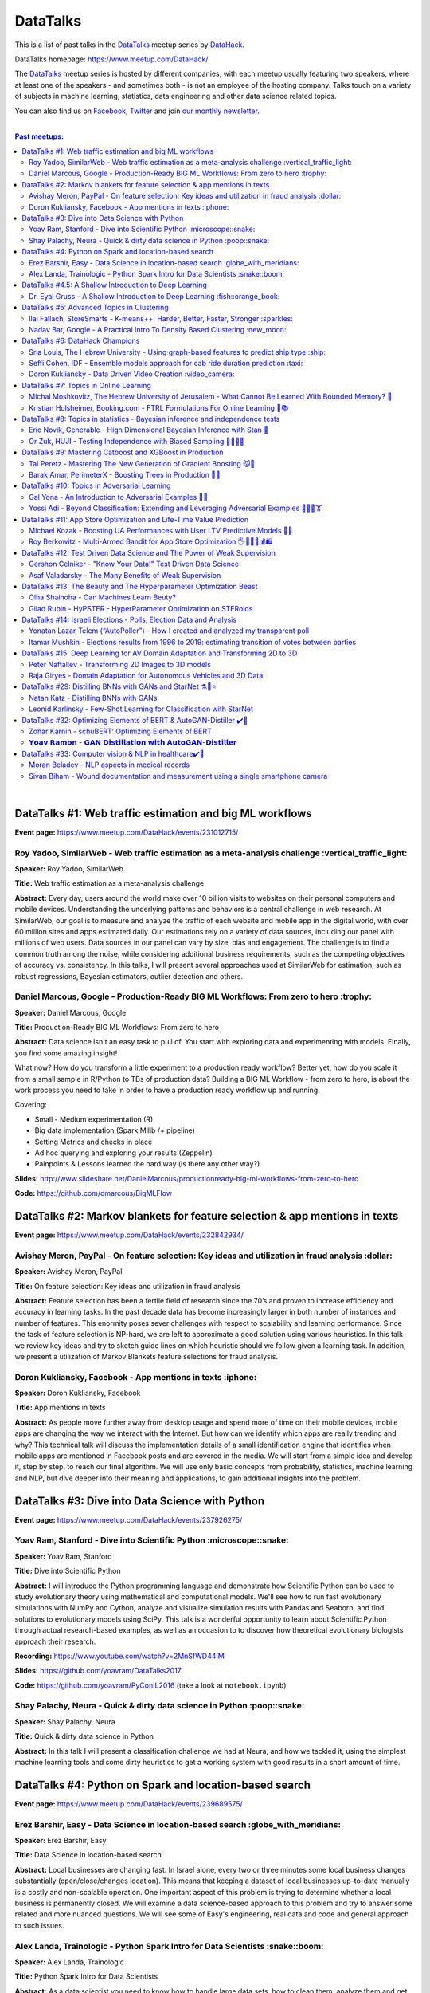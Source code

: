 DataTalks
#########


This is a list of past talks in the  `DataTalks <https://www.meetup.com/DataHack>`_ meetup series by `DataHack <http://datahack-il.com/>`_.

DataTalks homepage: https://www.meetup.com/DataHack/

The `DataTalks <https://www.meetup.com/DataHack>`_ meetup series is hosted by different companies, with each meetup usually featuring two speakers, where at least one of the speakers - and sometimes both - is not an employee of the hosting company. Talks touch on a variety of subjects in machine learning, statistics, data engineering and other data science related topics. 

You can also find us on `Facebook <https://www.facebook.com/datahackil/>`_, `Twitter <https://twitter.com/DataHackIL/>`_ and join `our monthly newsletter <https://mailchi.mp/2c67d69eb667/datahack-newsletter>`_. 

|

.. contents:: **Past meetups:**

.. section-numbering:

|

DataTalks #1: Web traffic estimation and big ML workflows 
=========================================================
**Event page:** https://www.meetup.com/DataHack/events/231012715/

Roy Yadoo, SimilarWeb - Web traffic estimation as a meta-analysis challenge :vertical_traffic_light:
------------------------------------------------------------------------------------
**Speaker:** Roy Yadoo, SimilarWeb

**Title:** Web traffic estimation as a meta-analysis challenge

**Abstract:** Every day, users around the world make over 10 billion visits to websites on their personal computers and mobile devices. Understanding the underlying patterns and behaviors is a central challenge in web research. At SimilarWeb, our goal is to measure and analyze the traffic of each website and mobile app in the digital world, with over 60 million sites and apps estimated daily. Our estimations rely on a variety of data sources, including our panel with millions of web users. Data sources in our panel can vary by size, bias and engagement. The challenge is to find a common truth among the noise, while considering additional business requirements, such as the competing objectives of accuracy vs. consistency. 
In this talks, I will present several approaches used at SimilarWeb for estimation, such as robust regressions, Bayesian estimators, outlier detection and others. 



Daniel Marcous, Google - Production-Ready BIG ML Workflows: From zero to hero :trophy:
--------------------------------------------------------------------------------
**Speaker:** Daniel Marcous, Google

**Title:** Production-Ready BIG ML Workflows: From zero to hero

**Abstract:** Data science isn't an easy task to pull of. You start with exploring data and experimenting with models. Finally, you find some amazing insight!

What now? How do you transform a little experiment to a production ready workflow? Better yet, how do you scale it from a small sample in R/Python to TBs of production data? 
Building a BIG ML Workflow - from zero to hero, is about the work process you need to take in order to have a production ready workflow up and running.

Covering:

* Small - Medium experimentation (R) 
* Big data implementation (Spark Mllib /+ pipeline) 
* Setting Metrics and checks in place 
* Ad hoc querying and exploring your results (Zeppelin) 
* Painpoints & Lessons learned the hard way (is there any other way?)

**Slides:** http://www.slideshare.net/DanielMarcous/productionready-big-ml-workflows-from-zero-to-hero

**Code:** https://github.com/dmarcous/BigMLFlow



DataTalks #2: Markov blankets for feature selection & app mentions in texts 
===========================================================================
**Event page:** https://www.meetup.com/DataHack/events/232842934/

Avishay Meron, PayPal - On feature selection: Key ideas and utilization in fraud analysis :dollar:
-----------------------------------------------------------------------------------------
**Speaker:** Avishay Meron, PayPal

**Title:** On feature selection: Key ideas and utilization in fraud analysis

**Abstract:** Feature selection has been a fertile field of research since the 70’s and proven to increase efficiency and accuracy in learning tasks. In the past decade data has become increasingly larger in both number of instances and number of features. This enormity poses sever challenges with respect to scalability and learning performance. Since the task of feature selection is NP-hard, we are left to approximate a good solution using various heuristics. In this talk we review key ideas and try to sketch guide lines on which heuristic should we follow given a learning task. In addition, we present a utilization of Markov Blankets feature selections for fraud analysis. 



Doron Kukliansky, Facebook - App mentions in texts :iphone:
--------------------------------------------------
**Speaker:** Doron Kukliansky, Facebook

**Title:** App mentions in texts

**Abstract:** As people move further away from desktop usage and spend more of time on their mobile devices, mobile apps are changing the way we interact with the Internet. But how can we identify which apps are really trending and why? This technical talk will discuss the implementation details of a small identification engine that identifies when mobile apps are mentioned in Facebook posts and are covered in the media. We will start from a simple idea and develop it, step by step, to reach our final algorithm. We will use only basic concepts from probability, statistics, machine learning and NLP, but dive deeper into their meaning and applications, to gain additional insights into the problem.




DataTalks #3: Dive into Data Science with Python 
================================================
**Event page:** https://www.meetup.com/DataHack/events/237926275/

Yoav Ram, Stanford - Dive into Scientific Python :microscope::snake:
------------------------------------------------
**Speaker:** Yoav Ram, Stanford

**Title:** Dive into Scientific Python

**Abstract:** I will introduce the Python programming language and demonstrate how Scientific Python can be used to study evolutionary theory using mathematical and computational models. We'll see how to run fast evolutionary simulations with NumPy and Cython, analyze and visualize simulation results with Pandas and Seaborn, and find solutions to evolutionary models using SciPy. This talk is a wonderful opportunity to learn about Scientific Python through actual research-based examples, as well as an occasion to to discover how theoretical evolutionary biologists approach their research.

**Recording:** https://www.youtube.com/watch?v=2MnSfWD44IM

**Slides:** https://github.com/yoavram/DataTalks2017

**Code:** https://github.com/yoavram/PyConIL2016  (take a look at ``notebook.ipynb``)



Shay Palachy, Neura - Quick & dirty data science in Python :poop::snake:
----------------------------------------------------------
**Speaker:** Shay Palachy, Neura  

**Title:** Quick & dirty data science in Python

**Abstract:** In this talk I will present a classification challenge we had at Neura, and how we tackled it, using the simplest machine learning tools and some dirty heuristics to get a working system with good results in a short amount of time. 



DataTalks #4: Python on Spark and location-based search
=======================================================
**Event page:** https://www.meetup.com/DataHack/events/239689575/

Erez Barshir, Easy - Data Science in location-based search :globe_with_meridians:
------------------------------------------------
**Speaker:** Erez Barshir, Easy

**Title:** Data Science in location-based search

**Abstract:** Local businesses are changing fast. In Israel alone, every two or three minutes some local business changes substantially (open/close/changes location). This means that keeping a dataset of local businesses up-to-date manually is a costly and non-scalable operation. One important aspect of this problem is trying to determine whether a local business is permanently closed. We will examine a data science-based approach to this problem and try to answer some related and more nuanced questions. We will see some of Easy's engineering, real data and code and general approach to such issues. 


Alex Landa, Trainologic - Python Spark Intro for Data Scientists :snake::boom:
----------------------------------------------------------------
**Speaker:** Alex Landa, Trainologic

**Title:** Python Spark Intro for Data Scientists 

**Abstract:** As a data scientist you need to know how to handle large data sets, how to clean them, analyze them and get conclusions from them. Spark is a mandatory tool for that - a distributed computation engine that enables you to run map-reduce tasks using a friendly Python (and Scala) API. After this talk you will understand what Spark is and how to start using it. We will cover Spark architecture and workflow, understand the usage of RDD and DataFrame APIs and see some hands-on examples.

**Slides and code:** http://trainologic.com/python-spark-intro-data-scientists-2/



DataTalks #4.5: A Shallow Introduction to Deep Learning 
=====================================================
**Event page:** https://www.meetup.com/DataHack/events/239977617/

Dr. Eyal Gruss - A Shallow Introduction to Deep Learning :fish::orange_book:
------------------------------------------------
**Speaker:** Dr. Eyal Gruss

**Title:** A Shallow Introduction to Deep Learning

**Abstract:** We've partnered with Dr. Eyal Gruss for an introductory lecture to deep learning, in which he will cover the latest innovations in Computer Vistion, NLP and other fields. *Note: Unlike most of our meetups, this is an introductory lecture. It DOES NOT require previous knowledge. It is not recommended for people with background in deep learning, but highly recommended for people looking to get into the field or get an idea of what it's about.*

**Slides:** http://bit.ly/introduction-deep-learning




DataTalks #5: Advanced Topics in Clustering
===========================================

**Event page:** https://www.meetup.com/DataHack/events/242507384/


Ilai Fallach, StoreSmarts - K-means++: Harder, Better, Faster, Stronger :sparkles:
----------------------------------------------------------------------
**Speaker:** Ilai Fallach, StoreSmarts

**Title:** K-means++: Harder, Better, Faster, Stronger

**Abstract:** In this talk I will give an overview of center-based clustering methods, starting from the well known k-center and k-means methods. These will give the motivation for the k-means++ method, which extends k-means by making the random initialization of data points more intelligent. We will show guarantees on convergence and approximation of the algorithm, and go through the actual proofs.

**Slides:** https://github.com/DataHackIL/DataTalks/blob/master/DataTalks_5/clustering-intro-center-based.pdf


Nadav Bar, Google - A Practical Intro To Density Based Clustering :new_moon:
-----------------------------------------------------------------
**Speaker:** Nadav Bar, Google

**Title:** A Practical Intro To Density Based Clustering

**Abstract:** Although they have received less attention compared to Centroid-based clustering methods, such as k-means, density based clustering methods offer some very appealing features for their users, including the ability to discover the number of clusters automatically, as well as the detection of clusters of different shapes and sizes. In this talk, I will present several density-based clustering methods, starting from the classic DBSCAN method, and moving forward to newer and more advanced methods. As part of the talk, we will walk through each algorithm’s inner workings, and we will also see live code examples for each of the clustering methods.

**Slides:** https://github.com/DataHackIL/DataTalks/blob/master/DataTalks_5/density_clustering_datahack_meetup.pdf
**Code:** https://github.com/nadavbar/density-based-clustering



DataTalks #6: DataHack Champions
================================

Our sixth meetup was hosted by Taboola, and featured cool past projects done in DataHack.  

**Event page:** https://www.meetup.com/DataHack/events/242508298/

Sria  Louis, The Hebrew University -  Using graph-based features to predict ship type :ship:
----------------------------------------------------------------------
**Speaker:** Sraia  Louis, The Hebrew University of Jerusalem

**Title:** Using graphs to predict ship type according to ship behavior

**Abstract:** Given the behavior of ships such as port visits and ship-to-ship meetings - we are trying to categorize ship type based on ship behavior: oil, container, fishing etc. In this talk we will discuss how engineering new features based on the graph that a ship spans can capture a ship's behavior and thus improve classification accuracy. We will present the problem, the mathematical tools and some intuition - and for the fun we will conclude with failure points (and possible solutions).

**Video:** https://www.youtube.com/watch?v=xk3Z0zgbS4I

**Slides:** https://github.com/DataHackIL/DataTalks/blob/master/DataTalks_6/DataTalks_6_Sea_snails.pdf


Seffi Cohen, IDF -  Ensemble models approach for cab ride duration prediction :taxi:
----------------------------------------------------------------------
**Speaker:** Seffi Cohen, Chief Data Scientist, IDF

**Title:** A model ensemble approach for cab ride duration prediction

**Abstract:** In this talk I'll share how we attempted to predict a cab ride duration using various generated features and models, and how we settled on a model ensemble approach to utilize the advantages of different models and used it to win the Final challenge of DataHack 2016. I will also talk about ensemble methods, how to choose a model that will give good results in a short amount of time and how to engineer and choose good features. Finally, I will share lessons learned from multiple kaggle competitions and being part of winning teams in DataHack for two years in a row.

**Video:** https://www.youtube.com/watch?v=8d_9n10s3SQ

**Slides:** https://github.com/DataHackIL/DataTalks/blob/master/DataTalks_6/datatalks_6-eta_prediction_challenge.pdf


Doron Kukliansky -  Data Driven Video Creation :video_camera:
-------------------------------------------------------
**Speaker:** Doron Kukliansky

**Title:** Data Driven Video Creation

**Abstract:**  In this talk we will discuss our DataHack project in which we attempted to generate new episodes of The Simpsons, using data science tool. We will see the general approach, the data we had, but more importantly, the data we did not have and how we compensated for it. We will also deep dive into two technical problems we encountered during the project and are of general interest:

- The first is speaker recognition, for which we'll discuss the MFCC features and how they can be used for classification.

- The second is semantic sentence similarity, for which we'll discuss the Word Mover's Distance, it's origin and usage.

*(prior familiarity with The Simpsons isn't necessary but is an advantage)*

**Video:** https://www.youtube.com/watch?v=GwKq3pHkNc0

**Slides:** https://github.com/DataHackIL/DataTalks/blob/master/DataTalks_6/DataTalks_6-SimPhony.pdf




DataTalks #7:  Topics in Online Learning
========================================

Our seventh meetup was hosted by Booking.com, and was focused on online learning.

**Event page:** https://www.meetup.com/DataHack/events/248628019/


Michal Moshkovitz, The Hebrew University of Jerusalem - What Cannot Be Learned With Bounded Memory? 💾
------------------------------------------------------------------------------------------------------
**Speaker:** Michal Moshkovitz, The Hebrew University of Jerusalem

**Title:** What Cannot Be Learned With Bounded Memory?

**Abstract:** How does computational online learning change when one cannot store all the examples one sees in memory? This question has seen a burst of interest in the past couple of years, leading to the surprising theorem that there exist simple concepts (parities) that require an extraordinary amount of time to learn unless one has quite a lot of memory. In this work we show that in fact most concepts cannot be learned without sufficient memory. This subsumes the aforementioned theorem and implies similar results for other concepts of interest. The new results follow from a general combinatorial framework that we developed to prove lower bounds for space bounded learning.

**About the speaker:** Michal Moshkovitz is a Ph.D. student at The Edmond & Lily Safra Center for Brain Sciences at The Hebrew University of Jerusalem, Israel. She is researching machine learning inspired by neuroscience and aided by tools from theoretical computer science and combinatorics.

**Slides:** https://github.com/DataHackIL/DataTalks/blob/master/DataTalks_7/DataTalks7-Michal_Moshkovitz-What_Cannot_Be_Learned_With_Bounded_Memory.pdf


Kristian Holsheimer, Booking.com - FTRL Formulations For Online Learning 📱📚
-----------------------------------------------------------------------------
**Speaker:** Kristian Holsheimer, Booking.com

**Title:** FTRL Formulations For Online Learning

**Abstract:** What do you do when you want to train a machine learning model on a dataset that doesn't fit in memory? There's been a lot of attention on scalable machine learning solutions that look very promising, but require access to a large data cluster. In this talk I'll present a scalable machine learning solution that works on your own laptop. In particular, I'll explain how to use online learning as a scalable technique for (batch) machine learning, with some specific business applications from Booking.com. I'll also provide some reasoning and intuition as to why this online learning approach works so well in settings for which it wasn't originally intended. Along the way, we'll touch upon an interesting formulation of online learning known as "Follow The Regularized Leader" (FTRL).

**About the speaker:** Kris is a data scientist at Booking.com with experience in applied machine learning for advertising and fraud prevention. Kris' background is in theoretical physics, with a PhD in string theory from the University of Amsterdam.

**Slides:** https://github.com/DataHackIL/DataTalks/blob/master/DataTalks_7/DataTalks7-Kristian_Holsheimer-Online_and_out-of-core_learning_with_FTRL.pdf


DataTalks #8: Topics in statistics - Bayesian inference and independence tests
==============================================================================

Our eigth meetup was hosted by Taboola, and was focused on topics in statistics.

**Event page:** https://www.meetup.com/DataHack/events/256061145/


Eric Novik, Generable - High Dimensional Bayesian Inference with Stan 🔬
-----------------------------------------------------------------------
**Speaker:** Eric Novik, Generable

**Title:** High Dimensional Bayesian Inference with Stan

**Abstract:** Big data is everywhere but it takes more than running one million logistic
regressions in parallel to make sense of it. As the size of datasets increase, we can start modeling the underlying phenomena with higher and higher precision.
As the model complexity expands, our task of fully characterizing the uncertainty of all the unknowns becomes exponentially difficult. This problem eluded statistical computing until recently when we learned how to efficiently sample from high-dimensional distributions.
In this talk, I will describe the problem posed by Bayesian learning, how it compares to traditional ML (ML: Machine Learning or Maximum Likelihood), and show how we use these methods to solve difficult problems clinical research.

**About the speaker:** Eric Novik is an applied statistician and CEO of Generable. At Generable, Eric is responsible for the strategic direction, probabilistic modeling, and scope and requirements of the company's clinical research platform. Prior to Generable, Eric was a senior data scientist at TIBCO Spotfire where he built statistical applications for customers in Pharma and Finance sectors. In 2010, Eric started Risktail, an analytics software company. He has an MA in Statistics from Columbia University.


**Slides:** TBA


Or Zuk, HUJI - Testing Independence with Biased Sampling 💪👨👨👨 
---------------------------------------------------------------
**Speaker:** Or Zuk, The Hebrew University of Jerusalem

**Title:** Testing Independence with Biased Sampling

**Abstract:** Testing for association, or dependency, between pairs of random variables is a fundamental problem in statistics, and such tests are performed for many pairs of variables in large scale modern datasets. In some applications, one needs to test independence of two random variables X and Y, given observations with known biased sampling.
The biased sampling is formulated using a non-negative weighing function w(x,y), such that we observe samples from a density proportional to f_XY(x,y) * w(x,y), and if not dealt with properly, may confound our tests for dependency in the (unbiased) density f_XY. This problem generalizes a well known truncation model obtained by taking w(x,y)=I(x(i) an asymptotic bootstrap-based approach and (ii) an exact permutation-test with non-uniform sampling of permutations using MCMC. We show that our test is consistent for important special cases of the problem, and achieves improved power compared to competing methods.

**About the speaker:** Or Zuk is a faculty member at the department of statistics at the Hebrew University. He was a visited professor at the Toyota technical institute in Chicago, did a post doc at Broad institute and received his Ph.D. in Computer Science and Applied Mathematics from the Weizmann Institute. His research focuses on statistical and algorithmic problems arising from genomics applications.

**Slides:** TBA


DataTalks #9:  Mastering Catboost and XGBoost in Production
===========================================================

Our ninth meetup was hosted by PerimeterX, and was focused on gradient boosted trees.

**Event page:** https://www.meetup.com/DataHack/events/257155216/


Tal Peretz - Mastering The New Generation of Gradient Boosting 🐱🌳
------------------------------------------------------------------
**Speaker:** Tal Peretz

**Title:** Mastering The New Generation of Gradient Boosting

**Abstract:** Gradient Boosted Decision Trees are the hottest ML models for tabular data. These models have already taken over Kaggle and are now taking over the industry. In this talk, we are going to explore and compare XGBoost, LightGBM & the cool kid on the block - Catboost.

**About the speaker:** Tal Peretz is a Data Scientist, Software Engineer, and a Continuous Learner. You may know him as DataHack 2018 1st prize winner (with his brother). Previously, he founded and lead the Israeli Air Force Data Science team. Nowadays he is leveraging ML to fight fraud at simplex.com. Tal also writes for KDnuggets, Towards Data Science and HackerNoon. You can reach him at talperetz.com

**Video:** https://www.youtube.com/watch?v=V6nMkUiBdTI&t=0s&index=7&list=PLZYkt7161wELBhCKNMMthhNo61Z2k8xtu

**Slides:** TBA

**More details:** https://talperetz.github.io/Tal-Peretz/mastering_the_new_generation_of_gradient_boosting/mastering_the_new_generation_of_gradient_boosting.html


Barak Amar, PerimeterX - Boosting Trees in Production 🚀🌳 
-------------------------------------------------------------
**Speaker:** Barak Amar, PerimeterX

**Title:** Boosting Trees in Production

**Abstract:** Boosted trees is one of the most useful and common techniques for predictive modeling, and it is used by many of our models.

When developing a new model, we go through many iterations of research and production and thus we had to find a way to effectively propagate changes from the research to the production pipeline. Generally, we can classify these changes into one of two types: feature-engineering changes (i.e. features pre-processing logic) and model topology changes (e.g. tree depth, number of trees, etc.). Our goal was to achieve a simple architecture that would allow us to propagate these changes without the need to write additional production side code.

This presentation will introduce the main solutions and approaches that are in use by the community today, together with their advantages and disadvantages. We will also present the actual solution implemented in our production flow together with some important best-practices learnt the hard way.

**About the speaker:** Barak Amar is a software architect at PerimeterX.

**Video:** https://www.youtube.com/watch?v=AVhcVraKXis&index=7&list=PLZYkt7161wELBhCKNMMthhNo61Z2k8xtu

**Slides:** https://github.com/DataHackIL/DataTalks/blob/master/DataTalks_9/Boosting%20Trees%20in%20Production%20-%20DataTalks%20%239%20Meetup%202019-01-22.pdf



DataTalks #10: Topics in Adversarial Learning
=============================================

Our tenth meetup was hosted by Oracle Data Cloud, and was focused on adversarial learning.

**Event page:** https://www.meetup.com/DataHack/events/258554649/


Gal Yona - An Introduction to Adversarial Examples 🔫📌
--------------------------------------------------------
**Speaker:** Gal Yona

**Title:** An Introduction to Adversarial Examples

**Abstract:** It has recently been established that neural networks are extremely vulnerable to adversarial attacks. These are adversarially chosen inputs, which - despite being almost indistinguishable from natural data (to a human observer) - can easily fool the network into wrong (even silly) predictions. What could explain the vulnerability of DL to such attacks? And most importantly, can networks be trained to withstand them?

In this talk, I will give a general, high-level introduction to this exciting field of research. We will emphasize the fact that the current solutions are in fact a particular instantiation of Adversarial Learning, a general formulation that can be incredibly useful even without the threat of real-life adversaries.

**About the speaker:** Gal Yona is a Ph.D. student at the Weizmann Institute of Science. Her research is focused on the concerns and implications involved with deploying algorithmic (particularly, machine learning) tools in high-stakes environments. In particular, she works on addressing issues of fairness and non-discrimination, interpretability and robustness from a computational perspective.

**Video:** https://www.youtube.com/watch?v=Z9D87D_zkOA&list=PLZYkt7161wELBhCKNMMthhNo61Z2k8xtu&index=11&t=10s

**Slides:** https://github.com/DataHackIL/DataTalks/blob/master/DataTalks_10/DataTalks%2010%20-%20Gal%20Yona%20-%20A%20Brief%20Introduction%20to%20Adversarial%20Examples.pdf


Yossi Adi - Beyond Classification: Extending and Leveraging Adversarial Examples 🤸🏽‍♀️🏋 
--------------------------------------------------------------------------------------
**Speaker:** Yossi Adi

**Title:** Beyond Classification: Extending and Leveraging Adversarial Examples

**Abstract:** In this talk, I'll focus on three main topics: (i) generating adversarial examples for structured tasks; (ii) defenses against adversarial examples and the detection of such; (iii) the use of adversarial examples for our own good.
First, I'll describe Houdini, a novel flexible approach for generating adversarial examples specifically tailored for the final measure of performance of the task, considered be it combinatorial and non-decomposable. I'll demonstrate how Houdini can be applied to a range of applications such as speech recognition, speaker verification, pose estimation and semantic segmentation. Next, in the context of defenses against adversarial examples, I'll present several approaches for defending against adversarial examples and detecting adversarial attacks by investigating the network's behavior only. Lastly, I'll suggest few ideas on how can one use this weakness of neural networks for his own benefit.

**About the speaker:** Yossi Adi is a Ph.D. candidate at Bar-Ilan University, in the Machine Learning for Speech and Language Processing Laboratory under the supervision of Prof. Joseph Keshet. He received an M.Sc. degree from Bar-Ilan University in 2015. His research spans both core machine learning methods and their security aspects, concentrating on speech recognition, speech and audio processing, and sequential tasks. Mr. Adi is also the drummer and founder of Lucille Crew - an international groove collective, fusing elements of Hip-Hop, Funk & Soul.

**Video:** https://youtu.be/42Zt58IqjuY

**Slides:** https://github.com/DataHackIL/DataTalks/blob/master/DataTalks_10/DataTalks%2010%20-%20Yossi%20Adi%20-%20Beyond%20Classification-%20Extending%20and%20%20Leveraging%20Adversarial%20Examples.pdf



DataTalks #11: App Store Optimization and Life-Time Value Prediction
====================================================================

Our eleventh meetup was hosted by Playstudios Israel and StoreMaven, and explored how two companies are using data science to perform App Store optimization and Life-Time Value prediction.

**Event page:** https://www.meetup.com/DataHack/events/262090862/


Michael Kozak - Boosting UA Performances with User LTV Predictive Models 💉📱
-----------------------------------------------------------------------------
**Speaker:** Michael Kozak

**Title:** Boosting UA Performances with User LTV Predictive Models

**Abstract:** Predicting users' Life-Time Value (LTV) is a highly required demand across the marketing domain. An accurate model yields better optimization by smartly allocating budget between ad network, shortening the recoup period and reducing risk in investment. A challenge in this context is that marketing managers need to know where the winds blow very early in the business unit's lifetime to make decisions. Gaming companies encounter yet another challenge as social games traditionally have low paying rate, which makes the data-set imbalanced.
How can we predict our users' behavior, based solely on their first few days in the app?

In this talk, I will go through the benefits on building your LTV model on the user level, what components this LTV model has, how to test your model performance, and finally, how you can exploit the LTV model into other domains in your business.

**About the speaker:** Michael Kozak holds a Bachelor's degree in Industrial Engineering and a Master's degree in Statistics. He focuses his entire work in the Playstudios' UA team, creating predictive models to assist the day-to-day UA activity.

**Video:** TBA

**Slides:** https://github.com/DataHackIL/DataTalks/blob/master/DataTalks_11/Michael%20Kozak%2C%20Playstudios%20-%20Boosting%20UA%20Performance%20with%20User%20LTV%20Predictive%20Models.pdf


Roy Berkowitz - Multi-Armed Bandit for App Store Optimization 🖐🖖👋🔫💰🛍
---------------------------------------------------------------------------
**Speaker:** Roy Berkowitz

**Title:** Multi-Armed Bandit for App Store Optimization

**Abstract:** The transition from web to mobile has mobile app developers faced with numerous challenges in creating sustainable growth. While on the web all traffic goes through the website, where tools such as Google Analytics for intelligence and A/B testing through Optimize, provide many insights, these simply don’t exist for mobile.

With the App Store acting as a gateway, where 100% of users have to pass through to download an app, your App Store presence is becoming essentially your new “homepage”, hugely impacting your business success. Understanding a user’s behavior is what will enable marketers and UA teams to crack the marketing challenge that comes with the App Store environment. The key to unlocking this challenge lies in implementing a solution that creates usable data insights that can then be implemented.

That is the challenge that StoreMaven tackled. By inventing a solution that enables the market to analyze and test their app store, StoreMaven is transforming the way top app developers like Facebook, Zynga, Uber, and Warner Brothers optimize their app’s marketing performance and answering the question: How do we test our app store to gain insights that lead us to concrete, easily implemented results.
In this talk, I am going to present how StoreMaven’s proprietary algorithm StoreIQ works to find the best variation in multi variable testing on the App Store. The algorithm, based on “Multi-Armed-Bandit” concepts, continuously evolves using billions of App Store engagement observations to ensure accuracy.

**About the speaker:** As the Director of Data at StoreMaven, Roy focuses on leveraging data to enable informed decision making and is passionate about hacking data problems to optimize the mobile growth world.

**Video:** TBA

**Slides:** https://github.com/DataHackIL/DataTalks/blob/master/DataTalks_11/StoreIQ%20-%20The%20Multi-Armed%20Bandit%20for%20App%20Store%20Optimization%20by%20StoreMaven.pdf



DataTalks #12: Test Driven Data Science and The Power of Weak Supervision
=========================================================================

Our 12th meetup was hosted by Check Point and explored how spending more time with your data can drive the creation of better models -- even with no supervised signal at all!

**Event page:** https://www.meetup.com/DataHack/events/263386803/


Gershon Celniker - "Know Your Data!" Test Driven Data Science
-----------------------------------------------------------------------------
**Speaker:** Gershon Celniker

**Title:** "Know Your Data!" Test Driven Data Science

**Abstract:** Knowing Your Data is a crucial factor for Machine learning. We all familiar with the term Garbage in, Garbage out (or GIGO for short) originated in the statistics and data science fields to illustrate the fact that
the quality of the output received from a ML model depends greatly on the quality of the information that was input. If your data is not valid or accurate, your results are worthless. “Garbage data” can be data that is
simply filled with errors, outliers, missing values and artifacts but it can also be data that doesn't have any applicability.

The solution is to take out your data trash! by spending less time on “fit/predict” but spending more time on crunching and validating the input data to ensure that the right sort of data goes into the model. In this talk I will tackle this problem of data integrity for Machine learning purposes. I will go over some highly recommended data-driven methodologies and best practices to ensure the quality of the training data for ML modeling. I will present several use-cases from my experience demonstrating the simplest artifacts in data to the more complex and promiscuous ones.

**About the speaker:** Gershon Celniker is a Data Science manager at Check Point, previously a Principal Data Scientist at Verint and Chief Data Scientist at Wiser. He holds a B.Sc from Technion Institute and a MSc from Hebrew University in Bioinformatics. Currently his main areas of research interest lie in the design of ML and NLP algorithms and their applications in Cybersecurity.

**Video:** TBA

**Slides:** TBA


Asaf Valadarsky - The Many Benefits of Weak Supervision
---------------------------------------------------------------------------
**Speaker:** Asaf Valadarsky

**Title:** The Many Benefits of Weak Supervision

**Abstract:** Today, running ML workloads have a hidden cost which we all know too well - the cost of gaining access to (preferably high quality) tagged data.
For a given classification task, if we really think about it, most of the time we have a heuristic (or several of those) which usually "hits the mark" most of the time -- doctors have a fairly good sense about tumors, keywords in website usually indicate strongly on its content, and hearing a car suddenly break usually means that there is something wrong on the road. What if we could leverage these heuristics to create tagged data? and even more so, what if we could use these heuristics to actually train classifiers without the need of any tagged data at all?

In this talk I will tell you about a new paradigm called "weak supervision" (or "data programming"), allowing you to transform heuristics, in the form of decision functions (be them noisy or even from external sources), into strong classifiers -- thus accelerating research, enabling rapid prototyping, and allowing to match the performance of state-of-the-art models without the need of any tagged data. Besides classical classification, I will also showcase additional interesting use-cases, from bootstrapping chatbots to the automatic design of data-augmentation pipelines.

**About the speaker:** Asaf is currently the lead data-scientist at otonomo where he spends most of his days extracting meaningful insights from car data. He holds a PhD in CS from the Hebrew University.

**Video:** TBA

**Slides:** https://github.com/DataHackIL/DataTalks/blob/master/DataTalks_12/The%20Many%20Benefits%20of%20Weak%20Supervision.pdf



DataTalks #13: The Beauty and The Hyperparameter Optimization Beast
=========================================================================

Our 13th meetup was hosted by Wix.com and shared the long journey of discovering an optimal solution for visual beauty evaluation, and gave a sneak peak into a new and innovative package to tune hyperparameters.

**Event page:** https://www.meetup.com/DataHack/events/264038866/


Olha Shainoha - Can Machines Learn Beuty?
-----------------------------------------
**Speaker:** Olha Shainoha

**Title:** Can Machines Learn Beuty?

**Abstract:** How can we objectify beauty? Asking whether an image is beautiful, or how beautiful it is, will probably revoke different responses from different individuals. “Beauty is in the eye of the beholder”, it’s a subjective thing. So, is it possible to teach a machine to make this decision if we humans fail to agree? My answer is - yes. In this talk, I’ll share our journey of discovering an optimal solution for visual beauty evaluation. The transition from Domain experts to Crowdsourcing, from Likert scale to Pairwise comparison, from Ranking to Binary labels, and introduce the final framework we developed based on the acquired knowledge.

**About the speaker:** TBA

**Video:** TBA

**Slides:** https://github.com/DataHackIL/DataTalks/blob/master/DataTalks_13/Learning_Beauty.pdf


Gilad Rubin - HyPSTER - HyperParameter Optimization on STERoids
---------------------------------------------------------------
**Speaker:** Gilad Rubin

**Title:** HyPSTER - HyperParameter Optimization on STERoids

**Abstract:** You're a good Data Scientist. You know that you need to work on your data - gathering, exploring, cleaning, processing & validating it. Often times, the best way to evaluate your work is by constructing an ML Pipeline and checking how it performs on various metrics. Since Data Science is in its nature an experimental and iterative process - we need to ask ourselves: How can we choose a proper ML Pipeline efficiently to allow for rapid and continuous improvement on our projects?

What if I told you there was a way to find a simple and accurate ML Pipeline using just a few lines of code with blazing fast performance? Well, dream no more.

Introducing HyPSTER - HyperParameter Optimization on STERoids

HyPSTER is a brand new Python package built on top of Optuna (an awesome Hyperparameter Optimization framework) that helps you find compact and accurate ML Pipelines while staying light and efficient.
HyPSTER uses state of the art algorithms for sampling hyperparameters (e.g. TPE, CMA-ES) and pruning unpromising trials (e.g. Asynchronous Successive Halving), combined with cross-validated early stopping and adaptive learning rates, all packed up in a simple sklearn API that allows for automatic Preprocessing pipeline selection and supports your favorite ML packages (e.g. XGBoost, LightGBM, CatBoost, SGDClassifier) out of the box. And yes, it supports multi CPU/GPU training.

In this talk, I will try to explain the internals of the package and demonstrate its power and simplicity using real-world datasets.

**About the speaker:** Gilad is a data-scientist.

**Video:** TBA

**Slides:** https://github.com/DataHackIL/DataTalks/blob/master/DataTalks_13/HyPSTER.pdf



DataTalks #14: Israeli Elections - Polls, Election Data and Analysis
====================================================================

Our 14th meetup was hosted by Oracle Data Cloud and provided an opportunity to have a glimpse at two fascinating projects which examine past data from Israeli elections!

**Event page:** https://www.meetup.com/DataHack/events/264102560/


Yonatan Lazar-Telem (“AutoPoller”) - How I created and analyzed my transparent poll
-----------------------------------------------------------------------------------
**Speaker:** Yonatan Lazar-Telem

**Title:** How I created and analyzed my transparent poll

**Abstract:** The results of the “Transparent Poll” and its complete data, which was gathered with the help of crowdfunding, were published in April 2019. This data provides a glimpse into the hidden aspects of the polling industry. In this talk, I will present the findings and the questions that arise with regard to the polls that are published in the mainstream media. You are invited to review the “Transparent Poll” data using this link: http://bit.ly/transpolldata

**About the speaker:** Yonatan Lazar-Telem is a data scientist at Mobileye and holds an M.Sc in Statistics from the Hebrew University. Founder of the "AutoPoller" project, which encourages a critical reading of surveys.

**Video:** https://www.youtube.com/watch?v=v5W0GDIr-EI&list=PLZYkt7161wELBhCKNMMthhNo61Z2k8xtu&index=16&t=15s

**Links:** https://shkifut.info/2019/03/transparentpolls/
https://www.facebook.com/AutoPoller/


Itamar Mushkin - Elections results from 1996 to 2019: estimating transition of votes between parties
----------------------------------------------------------------------------------------------------
**Speaker:** Itamar Mushkin

**Title:** Elections results from 1996 to 2019: estimating transition of votes between parties

**Abstract:** We can learn from each parliamentary elections cycle which party gained or lost power (in terms of seats in parliament), but we cannot directly observe transitions between parties. Nevertheless, using the complete voting data gathered in each cycle, we can construct a simple model to answer this and other questions.
In this talk, I will present the underlying model for the transition of votes between parties, its estimations, and the resulting insights. If time permits, I will present additional results from a data-driven analysis of the election outcomes, such as political clusters that emerge from the data. You are invited to review the elections dataset and kernels using this link: https://www.kaggle.com/itamarmushkin/israeli-elections-2015-2013

**About the speaker:**  Itamar Muskhin is a machine learning developer at Precognize, and formerly an Operations Research Analyst at the IAF. He holds a B.Sc and an M.Sc in Physics from the Hebrew University. Likes wrangling data and talking politics, and finds it very time-saving to do both at the same time.

**Video:** https://www.youtube.com/watch?v=CX466Xamlvk&list=PLZYkt7161wELBhCKNMMthhNo61Z2k8xtu&index=17&t=1s



DataTalks #15: Deep Learning for AV Domain Adaptation and Transforming 2D to 3D
===============================================================================

Our 15th meetup was hosted by Innoviz and explored the power of 3D models - be it in autonomous vehicles or how you can generate such models from 2D images!

**Event page:** https://www.meetup.com/DataHack/events/264285462/


Peter Naftaliev - Transforming 2D Images to 3D models
-----------------------------------------------------
**Speaker:** Peter Naftaliev

**Title:** Transforming 2D Images to 3D models

**Abstract:** Technological advances in artificial intelligence allow to take photos of real life objects and automatically create 3D models out of them. This is going to change the way a 3D designer works, allowing for much more efficiency and time saving.

In this talk I will present a new neural network which takes as input a 2D image and automatically a 3D model, using an encoding-decoding architecture. A ResNet based encoder is trained to encode the image into a z-vector with inherent 3D features and a decoder which is actually a boolean classifier is trained to create a 3D model from the z-vector. The reconstruction can happen in any voxel resolution, without retraining the network. Also we will discuss some of the challenges with 3D modelling and ML, we will present cool implementations of ML in the visualization, texture analysis, 3D modeling and other relevant subjects.

**About the speaker:** BSc statistics and operational research. In his previous startup – LipSight – Lipreading software to transcribe voiceless video. Currently runs a ML consultancy and projects group. Part of his work is around creating technologies for 3D modelling using machine learning.


Raja Giryes - Domain Adaptation for Autonomous Vehicles and 3D Data
-------------------------------------------------------------------
**Speaker:** Raja Giryes

**Title:** Domain Adaptation for Autonomous Vehicles and 3D Data

**Abstract:** In this talk, we will survey recent developments in domain adaptation and transfer learning for neural networks training. In particular, we will focus on their usage with 3D and autonomous driving data, where less annotated data is available and therefore they are of great importance.

**About the speaker:**  Raja Giryes is a senior lecturer in the school of electrical engineering at Tel Aviv University. His research interests lie at the intersection between signal and image processing and machine learning, and in particular, in deep learning, inverse problems, sparse representations, and signal and image modeling. He serves as a consultant in various high-tech companies including Innoviz technologies.



DataTalks #29: Distilling BNNs with GANs and StarNet ⚗️🔫⭐️
=========================================================

Our 29th DataTalks meetup was held online and featured talks on distilling BNNs with GANs and StarNet.

**Event page:** https://www.meetup.com/DataHack/events/271491125/


Natan Katz - Distilling BNNs with GANs
--------------------------------------
**Speaker:** Natan Katz, NICE

**Title:** Distilling BNNs with GANs

**Abstract:** In this talk I will go over an interesting ICML 2018 paper that proposes a framework for distilling BNNs using GANs:

Bayesian neural networks (BNNs) allow us to reason about uncertainty in a principled way. Stochastic Gradient Langevin Dynamics (SGLD) enables efficient BNN learning by drawing samples from the BNN posterior using mini-batches. However, SGLD and its extensions require storage of many copies of the model parameters, a potentially prohibitive cost, especially for large neural networks.

We propose a framework, Adversarial Posterior Distillation, to distill the SGLD samples using a Generative Adversarial Network (GAN). At test-time, samples are generated by the GAN. We show that this distillation framework incurs no loss in performance on recent BNN applications including anomaly detection, active learning, and defense against adversarial attacks.

By construction, our framework not only distills the Bayesian predictive distribution, but the posterior itself. This allows one to compute quantities such as the approximate model variance, which is useful in downstream tasks. To our knowledge, these are the first results applying MCMC-based BNNs to the aforementioned downstream applications.

**Paper link:** https://arxiv.org/abs/1806.10317

**About the speaker:** Natan is a Principal Researcher and Research Leader at NICE. He has over 15 years of experience as an algorithm researcher, data scientist, and a research leader in a variety of domains such as: Speech, NLP, quantitative analysis and risks.

**Video:** TBA

**Slides:** `Natan Katz - Distilling BNNs with GANs.pptx <https://github.com/DataHackIL/DataTalks/blob/master/DataTalks_29/%F0%9D%97%A1%F0%9D%97%AE%F0%9D%98%81%F0%9D%97%AE%F0%9D%97%BB%20%F0%9D%97%9E%F0%9D%97%AE%F0%9D%98%81%F0%9D%98%87%20-%20%F0%9D%97%97%F0%9D%97%B6%F0%9D%98%80%F0%9D%98%81%F0%9D%97%B6%F0%9D%97%B9%F0%9D%97%B9%F0%9D%97%B6%F0%9D%97%BB%F0%9D%97%B4%20%F0%9D%97%95%F0%9D%97%A1%F0%9D%97%A1%F0%9D%98%80%20%F0%9D%98%84%F0%9D%97%B6%F0%9D%98%81%F0%9D%97%B5%20%F0%9D%97%9A%F0%9D%97%94%F0%9D%97%A1%F0%9D%98%80.pptx?raw=true>`_


Leonid Karlinsky - Few-Shot Learning for Classification with StarNet
--------------------------------------------------------------------
**Speaker:** Leonid Karlinsky, IBM

**Title:** Few-Shot Learning for Classification with StarNet

**Abstract:** Few-shot learning for classification has advanced significantly in recent years. Yet, these approaches rarely provide interpretability related to their decisions or localization of objects in the scene. In this paper, we introduce StarNet, featuring an end-to-end differentiable non-parametric star-model classification head. Through this head, the backbone is meta-trained using only image-level labels to produce good features for classifying previously unseen categories of few-shot test tasks using a star-model that geometrically matches between the query and support images. This also results in localization of corresponding object instances (on the query and best matching support images), providing plausible explanations for StarNet’s class predictions.

We evaluate StarNet on multiple few-shot classification benchmarks attaining significant gains on CUB and ImageNetLOC-FS. In addition, we test the proposed approach on the previously unexplored and challenging task of Weakly Supervised Few-Shot Object Detection (WS-FSOD), obtaining significant improvements over the baselines.

**Paper link:** https://arxiv.org/abs/2003.06798

**About the speaker:** Leonid Karlinsky leads the CV & DL research team in the Computer Vision and Augmented Reality (CVAR) group @ IBM Research AI. His recent research is in the areas of few-shot learning with specific focus on object detection, metric learning, and example synthesis methods. He received his PhD degree at the Weizmann Institute of Science, supervised by Prof. Shimon Ullman.

**Video:** TBA

**Slides:** `Leonid Karlinsky - Few-Shot Learning for Classification with StarNet.pptx <https://github.com/DataHackIL/DataTalks/blob/master/DataTalks_29/Leonid%20Karlinsky%20-%20Few-Shot%20Learning%20for%20Classification%20with%20StarNet.pptx?raw=true>`_



DataTalks #32: Optimizing Elements of BERT & AutoGAN-Distiller ✔️🧠
==================================================================

Our 32nd DataTalks meetup was held online and focused optimizing and distilling neural networks.

**Event page:** https://www.meetup.com/DataHack/events/271942499/


Zohar Karnin - schuBERT: Optimizing Elements of BERT
----------------------------------------------------

**Speaker:** Zohar Karnin, Principal Applied Scientist at AWS

**Title:** schuBERT: Optimizing Elements of BERT

**Abstract:** Transformers have gradually become a key component for many state-of-the-art natural language representation models. The recent transformer based model BERT, achieved state-of-the-art results on various natural language processing tasks, including GLUE, SQuAD v1.1, and SQuAD v2.0. This model however is computationally prohibitive and has a huge number of parameters.

In this work we revisit the architecture choices of BERT in efforts to obtain a lighter model. We focus on reducing the number of parameters yet our methods can be applied towards other objectives such FLOPs or latency.

We show that much efficient light models can be obtained by reducing algorithmically chosen correct architecture design dimensions rather than the common choice reducing the number of Transformer encoder layers. In particular, our methods uncovers the usefulness of a non-standard design choice for multi-head attention layers making them much more efficient. By applying our findings, our schuBERT gives 6.6% higher average accuracy on GLUE and SQuAD datasets as compared to BERT with three encoder layers while having the same number of parameters.

**𝗣𝗮𝗽𝗲𝗿 𝗹𝗶𝗻𝗸:** https://www.aclweb.org/anthology/2020.acl-main.250.pdf

**About the speaker:** Zohar Karnin received his Ph.D in computer science from the Technion, Israel Institute of Technology at 2011. His research interests are in the area of large scale and online machine learning algorithms. He is currently a Principal Scientist in Amazon AWS AI leading the science for multiple efforts in SageMaker, an environment for machine learning development.

**Video:** https://www.youtube.com/watch?v=qtR9F4zWVMY

𝗬𝗼𝗮𝘃 𝗥𝗮𝗺𝗼𝗻 - 𝗚𝗔𝗡 𝗗𝗶𝘀𝘁𝗶𝗹𝗹𝗮𝘁𝗶𝗼𝗻 𝘄𝗶𝘁𝗵 𝗔𝘂𝘁𝗼𝗚𝗔𝗡-𝗗𝗶𝘀𝘁𝗶𝗹𝗹𝗲𝗿
-------------------------------------------

**Speaker:** 𝗬𝗼𝗮𝘃 𝗥𝗮𝗺𝗼𝗻, 𝗠𝗟 𝗘𝗻𝗴𝗶𝗻𝗲𝗲𝗿 𝗮𝘁 𝗛𝗶 𝗔𝘂𝘁𝗼

**Title:** 𝗚𝗔𝗡 𝗗𝗶𝘀𝘁𝗶𝗹𝗹𝗮𝘁𝗶𝗼𝗻 𝘄𝗶𝘁𝗵 𝗔𝘂𝘁𝗼𝗚𝗔𝗡-𝗗𝗶𝘀𝘁𝗶𝗹𝗹𝗲𝗿

**Abstract:** GANS can get extremely big and get up to 1200 GFLOPS (One billion floating-point operations). For reference, MobileNET contains 0.5 GFLOPS.

This is why in many cases we want to lower the number of parameters of our GANs in order to save costs when running on cloud or being able to run those networks on edge devices. The problem is that classical methods, like pruning or model-distillation, that work well with other networks don't work well with GANs. AutoGAN-Distiller (Yonggan Fu et al.) is the first time that a practical way to lower the number of parameters this GAN, and is doing that with constrained Auto-ML techniques.

In my lecure I will talk about this research and also tell about a project I did that involved distilling Mel-GAN, a vocoder that is being used for real-time Text-To-Speech generation.

**𝗣𝗮𝗽𝗲𝗿 𝗹𝗶𝗻𝗸:** https://arxiv.org/pdf/2006.08198v1.pdf

**𝗥𝗲𝗽𝗼:* https://github.com/TAMU-VITA/AGD

**About the speaker:** Yoav Ramon is an ML Engineer and first worker at Hi Auto, A newly founded startup.

**Video:** https://www.youtube.com/watch?v=qtR9F4zWVMY



DataTalks #33: Computer vision & NLP in healthcare✔️🧠
=====================================================

Our 33rd DataTalks meetup was held online and focused on new and emerging applications of text analytics and computer vision in healthcare.

**Event page:** https://www.meetup.com/DataHack/events/jmmncsybcqblc/


Moran Beladev - NLP aspects in medical records
----------------------------------------------

**Speaker:** Moran Beladev, Diagnostic Robotics

**Title:** NLP aspects in medical records: From visit texts to medical concept matrix

**Abstract:** In this talk, we present our ongoing work utilizing more than 60 billion historical medical visits to create an automated layer for digital healthcare. We will discuss the NLP challenges working with medical summaries in Hebrew. We will present our Auto tagging ML model for automated entities extraction from medical summaries. Our pipeline includes novelty deep models architectures built from scratch for sentence splitting, negation detection, entities relations and terms expansions. We will share from our insights discovered from applying those systems in practice.

**About the speaker:** Moran Beladev is a senior machine learning researcher at Diagnostic Robotics. Leading cutting edge NLP projects. PhD student in information systems engineering at Ben Gurion university.

**Video:** https://www.youtube.com/watch?v=e3mfd6yoa6I


Sivan Biham - Wound documentation and measurement using a single smartphone camera
----------------------------------------------------------------------------------

**Speaker:** Sivan Biham, Healthy.io

**Title:** Wound documentation and measurement using a single smartphone camera

**Abstract:** Traditional wound management relies on subjective visual assessment. It lacks standardization and comprehensive documentation, making evidence-based care decisions difficult.

In this talk Sivan will describe how Healthy.io uses a single smartphone camera as a tool for standardizing wound measurements in a clinical setting using computer vision algorithms.

**About the speaker:** Sivan Biham is a Computer Vision and Machine Learning Algorithm Developer at Healthy.io. She holds a B.Sc in Computer Science and Neuroscience and a M.Sc in Computer Science from the Weizmann Institute of Science.

**Video:** https://www.youtube.com/watch?v=e3mfd6yoa6I

